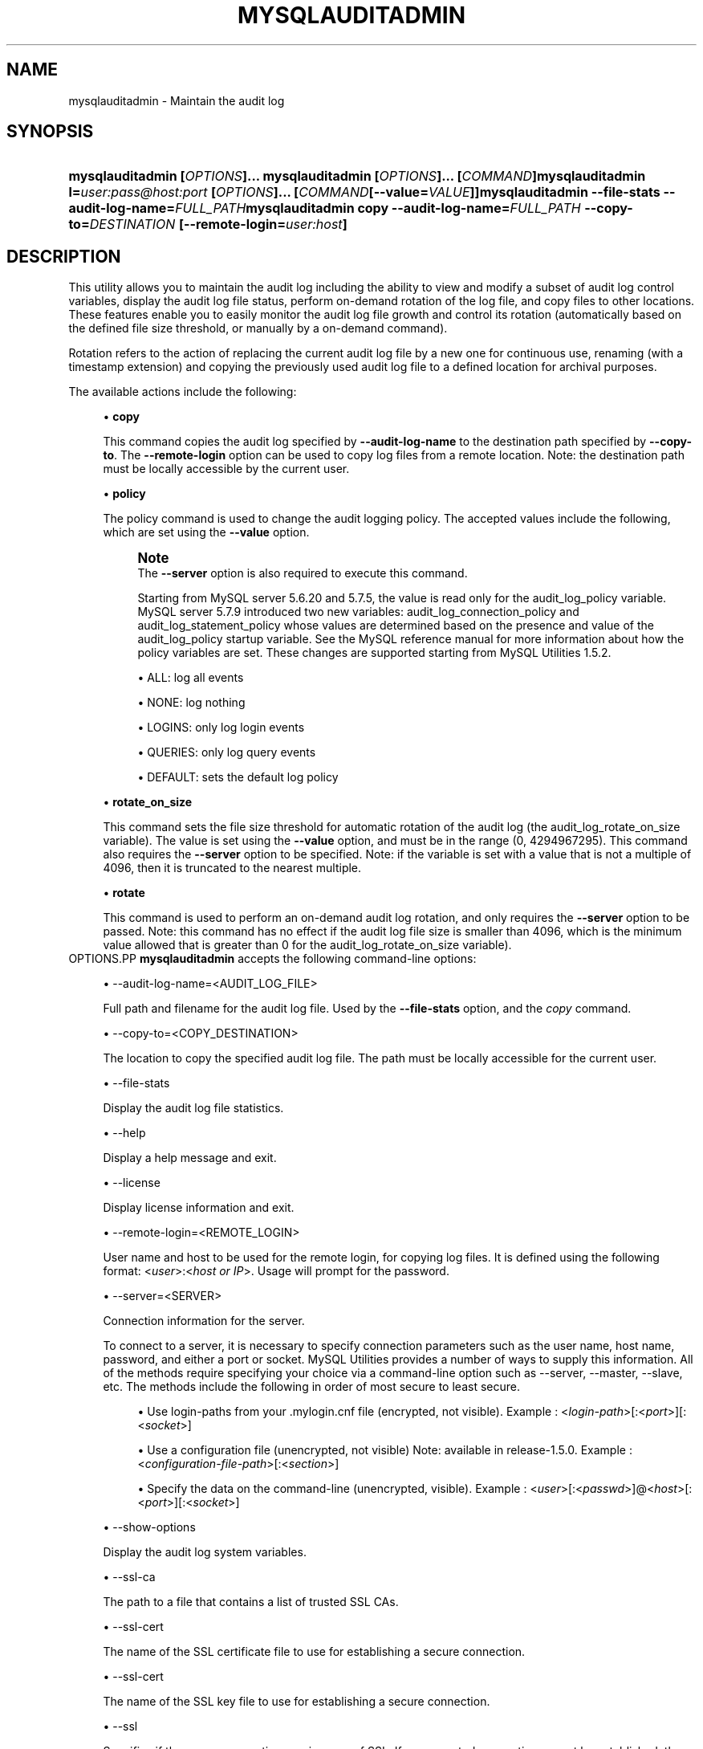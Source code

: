 '\" t
.\"     Title: \fBmysqlauditadmin\fR
.\"    Author: [FIXME: author] [see http://docbook.sf.net/el/author]
.\" Generator: DocBook XSL Stylesheets v1.79.1 <http://docbook.sf.net/>
.\"      Date: 08/01/2016
.\"    Manual: MySQL Utilities
.\"    Source: MySQL 1.6.3
.\"  Language: English
.\"
.TH "\FBMYSQLAUDITADMIN\F" "1" "08/01/2016" "MySQL 1\&.6\&.3" "MySQL Utilities"
.\" -----------------------------------------------------------------
.\" * Define some portability stuff
.\" -----------------------------------------------------------------
.\" ~~~~~~~~~~~~~~~~~~~~~~~~~~~~~~~~~~~~~~~~~~~~~~~~~~~~~~~~~~~~~~~~~
.\" http://bugs.debian.org/507673
.\" http://lists.gnu.org/archive/html/groff/2009-02/msg00013.html
.\" ~~~~~~~~~~~~~~~~~~~~~~~~~~~~~~~~~~~~~~~~~~~~~~~~~~~~~~~~~~~~~~~~~
.ie \n(.g .ds Aq \(aq
.el       .ds Aq '
.\" -----------------------------------------------------------------
.\" * set default formatting
.\" -----------------------------------------------------------------
.\" disable hyphenation
.nh
.\" disable justification (adjust text to left margin only)
.ad l
.\" -----------------------------------------------------------------
.\" * MAIN CONTENT STARTS HERE *
.\" -----------------------------------------------------------------
.SH "NAME"
mysqlauditadmin \- Maintain the audit log
.SH "SYNOPSIS"
.HP \w'\fBmysqlauditadmin\ [\fR\fB\fIOPTIONS\fR\fR\fB]\&.\&.\&.\ \fR\fBmysqlauditadmin\ [\fR\fB\fIOPTIONS\fR\fR\fB]\&.\&.\&.\ [\fR\fB\fICOMMAND\fR\fR\fB]\fR\fBmysqlauditadmin\ l=\fR\fB\fIuser:pass@host:port\fR\fR\fB\ [\fR\fB\fIOPTIONS\fR\fR\fB]\&.\&.\&.\ [\fR\fB\fICOMMAND\fR\fR\fB[\-\-value=\fR\fB\fIVALUE\fR\fR\fB]]\fR\fBmysqlauditadmin\ \-\-file\-stats\ \-\-audit\-log\-name=\fR\fB\fIFULL_PATH\fR\fR\fBmysqlauditadmin\ copy\ \-\-audit\-log\-name=\fR\fB\fIFULL_PATH\fR\fR\fB\ \-\-copy\-to=\fR\fB\fIDESTINATION\fR\fR\fB\ [\-\-remote\-login=\fR\fB\fIuser:host\fR\fR\fB]\fR\ 'u
\fBmysqlauditadmin [\fR\fB\fIOPTIONS\fR\fR\fB]\&.\&.\&. \fR\fBmysqlauditadmin [\fR\fB\fIOPTIONS\fR\fR\fB]\&.\&.\&. [\fR\fB\fICOMMAND\fR\fR\fB]\fR\fBmysqlauditadmin l=\fR\fB\fIuser:pass@host:port\fR\fR\fB [\fR\fB\fIOPTIONS\fR\fR\fB]\&.\&.\&. [\fR\fB\fICOMMAND\fR\fR\fB[\-\-value=\fR\fB\fIVALUE\fR\fR\fB]]\fR\fBmysqlauditadmin \-\-file\-stats \-\-audit\-log\-name=\fR\fB\fIFULL_PATH\fR\fR\fBmysqlauditadmin copy \-\-audit\-log\-name=\fR\fB\fIFULL_PATH\fR\fR\fB \-\-copy\-to=\fR\fB\fIDESTINATION\fR\fR\fB [\-\-remote\-login=\fR\fB\fIuser:host\fR\fR\fB]\fR
.SH "DESCRIPTION"
.PP
This utility allows you to maintain the audit log including the ability to view and modify a subset of audit log control variables, display the audit log file status, perform on\-demand rotation of the log file, and copy files to other locations\&. These features enable you to easily monitor the audit log file growth and control its rotation (automatically based on the defined file size threshold, or manually by a on\-demand command)\&.
.PP
Rotation refers to the action of replacing the current audit log file by a new one for continuous use, renaming (with a timestamp extension) and copying the previously used audit log file to a defined location for archival purposes\&.
.PP
The available actions include the following:
.sp
.RS 4
.ie n \{\
\h'-04'\(bu\h'+03'\c
.\}
.el \{\
.sp -1
.IP \(bu 2.3
.\}
\fBcopy\fR
.sp
This command copies the audit log specified by
\fB\-\-audit\-log\-name\fR
to the destination path specified by
\fB\-\-copy\-to\fR\&. The
\fB\-\-remote\-login\fR
option can be used to copy log files from a remote location\&. Note: the destination path must be locally accessible by the current user\&.
.RE
.sp
.RS 4
.ie n \{\
\h'-04'\(bu\h'+03'\c
.\}
.el \{\
.sp -1
.IP \(bu 2.3
.\}
\fBpolicy\fR
.sp
The policy command is used to change the audit logging policy\&. The accepted values include the following, which are set using the
\fB\-\-value\fR
option\&.
.if n \{\
.sp
.\}
.RS 4
.it 1 an-trap
.nr an-no-space-flag 1
.nr an-break-flag 1
.br
.ps +1
\fBNote\fR
.ps -1
.br
The
\fB\-\-server\fR
option is also required to execute this command\&.
.sp
Starting from MySQL server 5\&.6\&.20 and 5\&.7\&.5, the value is read only for the audit_log_policy variable\&. MySQL server 5\&.7\&.9 introduced two new variables: audit_log_connection_policy and audit_log_statement_policy whose values are determined based on the presence and value of the audit_log_policy startup variable\&. See the MySQL reference manual for more information about how the policy variables are set\&. These changes are supported starting from MySQL Utilities 1\&.5\&.2\&.
.sp .5v
.RE
.sp
.RS 4
.ie n \{\
\h'-04'\(bu\h'+03'\c
.\}
.el \{\
.sp -1
.IP \(bu 2.3
.\}
ALL: log all events
.RE
.sp
.RS 4
.ie n \{\
\h'-04'\(bu\h'+03'\c
.\}
.el \{\
.sp -1
.IP \(bu 2.3
.\}
NONE: log nothing
.RE
.sp
.RS 4
.ie n \{\
\h'-04'\(bu\h'+03'\c
.\}
.el \{\
.sp -1
.IP \(bu 2.3
.\}
LOGINS: only log login events
.RE
.sp
.RS 4
.ie n \{\
\h'-04'\(bu\h'+03'\c
.\}
.el \{\
.sp -1
.IP \(bu 2.3
.\}
QUERIES: only log query events
.RE
.sp
.RS 4
.ie n \{\
\h'-04'\(bu\h'+03'\c
.\}
.el \{\
.sp -1
.IP \(bu 2.3
.\}
DEFAULT: sets the default log policy
.RE
.RE
.sp
.RS 4
.ie n \{\
\h'-04'\(bu\h'+03'\c
.\}
.el \{\
.sp -1
.IP \(bu 2.3
.\}
\fBrotate_on_size\fR
.sp
This command sets the file size threshold for automatic rotation of the audit log (the
audit_log_rotate_on_size
variable)\&. The value is set using the
\fB\-\-value\fR
option, and must be in the range (0, 4294967295)\&. This command also requires the
\fB\-\-server\fR
option to be specified\&. Note: if the variable is set with a value that is not a multiple of 4096, then it is truncated to the nearest multiple\&.
.RE
.sp
.RS 4
.ie n \{\
\h'-04'\(bu\h'+03'\c
.\}
.el \{\
.sp -1
.IP \(bu 2.3
.\}
\fBrotate\fR
.sp
This command is used to perform an on\-demand audit log rotation, and only requires the
\fB\-\-server\fR
option to be passed\&. Note: this command has no effect if the audit log file size is smaller than 4096, which is the minimum value allowed that is greater than 0 for the
audit_log_rotate_on_size
variable)\&.
.RE
OPTIONS.PP
\fBmysqlauditadmin\fR
accepts the following command\-line options:
.sp
.RS 4
.ie n \{\
\h'-04'\(bu\h'+03'\c
.\}
.el \{\
.sp -1
.IP \(bu 2.3
.\}
\-\-audit\-log\-name=<AUDIT_LOG_FILE>
.sp
Full path and filename for the audit log file\&. Used by the
\fB\-\-file\-stats\fR
option, and the
\fIcopy\fR
command\&.
.RE
.sp
.RS 4
.ie n \{\
\h'-04'\(bu\h'+03'\c
.\}
.el \{\
.sp -1
.IP \(bu 2.3
.\}
\-\-copy\-to=<COPY_DESTINATION>
.sp
The location to copy the specified audit log file\&. The path must be locally accessible for the current user\&.
.RE
.sp
.RS 4
.ie n \{\
\h'-04'\(bu\h'+03'\c
.\}
.el \{\
.sp -1
.IP \(bu 2.3
.\}
\-\-file\-stats
.sp
Display the audit log file statistics\&.
.RE
.sp
.RS 4
.ie n \{\
\h'-04'\(bu\h'+03'\c
.\}
.el \{\
.sp -1
.IP \(bu 2.3
.\}
\-\-help
.sp
Display a help message and exit\&.
.RE
.sp
.RS 4
.ie n \{\
\h'-04'\(bu\h'+03'\c
.\}
.el \{\
.sp -1
.IP \(bu 2.3
.\}
\-\-license
.sp
Display license information and exit\&.
.RE
.sp
.RS 4
.ie n \{\
\h'-04'\(bu\h'+03'\c
.\}
.el \{\
.sp -1
.IP \(bu 2.3
.\}
\-\-remote\-login=<REMOTE_LOGIN>
.sp
User name and host to be used for the remote login, for copying log files\&. It is defined using the following format: <\fIuser\fR>:<\fIhost or IP\fR>\&. Usage will prompt for the password\&.
.RE
.sp
.RS 4
.ie n \{\
\h'-04'\(bu\h'+03'\c
.\}
.el \{\
.sp -1
.IP \(bu 2.3
.\}
\-\-server=<SERVER>
.sp
Connection information for the server\&.
.sp
To connect to a server, it is necessary to specify connection parameters such as the user name, host name, password, and either a port or socket\&. MySQL Utilities provides a number of ways to supply this information\&. All of the methods require specifying your choice via a command\-line option such as \-\-server, \-\-master, \-\-slave, etc\&. The methods include the following in order of most secure to least secure\&.
.sp
.RS 4
.ie n \{\
\h'-04'\(bu\h'+03'\c
.\}
.el \{\
.sp -1
.IP \(bu 2.3
.\}
Use login\-paths from your
\&.mylogin\&.cnf
file (encrypted, not visible)\&. Example : <\fIlogin\-path\fR>[:<\fIport\fR>][:<\fIsocket\fR>]
.RE
.sp
.RS 4
.ie n \{\
\h'-04'\(bu\h'+03'\c
.\}
.el \{\
.sp -1
.IP \(bu 2.3
.\}
Use a configuration file (unencrypted, not visible) Note: available in release\-1\&.5\&.0\&. Example : <\fIconfiguration\-file\-path\fR>[:<\fIsection\fR>]
.RE
.sp
.RS 4
.ie n \{\
\h'-04'\(bu\h'+03'\c
.\}
.el \{\
.sp -1
.IP \(bu 2.3
.\}
Specify the data on the command\-line (unencrypted, visible)\&. Example : <\fIuser\fR>[:<\fIpasswd\fR>]@<\fIhost\fR>[:<\fIport\fR>][:<\fIsocket\fR>]
.RE
.sp
.RE
.sp
.RS 4
.ie n \{\
\h'-04'\(bu\h'+03'\c
.\}
.el \{\
.sp -1
.IP \(bu 2.3
.\}
\-\-show\-options
.sp
Display the audit log system variables\&.
.RE
.sp
.RS 4
.ie n \{\
\h'-04'\(bu\h'+03'\c
.\}
.el \{\
.sp -1
.IP \(bu 2.3
.\}
\-\-ssl\-ca
.sp
The path to a file that contains a list of trusted SSL CAs\&.
.RE
.sp
.RS 4
.ie n \{\
\h'-04'\(bu\h'+03'\c
.\}
.el \{\
.sp -1
.IP \(bu 2.3
.\}
\-\-ssl\-cert
.sp
The name of the SSL certificate file to use for establishing a secure connection\&.
.RE
.sp
.RS 4
.ie n \{\
\h'-04'\(bu\h'+03'\c
.\}
.el \{\
.sp -1
.IP \(bu 2.3
.\}
\-\-ssl\-cert
.sp
The name of the SSL key file to use for establishing a secure connection\&.
.RE
.sp
.RS 4
.ie n \{\
\h'-04'\(bu\h'+03'\c
.\}
.el \{\
.sp -1
.IP \(bu 2.3
.\}
\-\-ssl
.sp
Specifies if the server connection requires use of SSL\&. If an encrypted connection cannot be established, the connection attempt fails\&. Default setting is 0 (SSL not required)\&.
.RE
.sp
.RS 4
.ie n \{\
\h'-04'\(bu\h'+03'\c
.\}
.el \{\
.sp -1
.IP \(bu 2.3
.\}
\-\-value=<VALUE>
.sp
Value used to set variables based on the specified commands, such as
\fIpolicy\fR
and
\fIrotate_on_size\fR\&.
.RE
.sp
.RS 4
.ie n \{\
\h'-04'\(bu\h'+03'\c
.\}
.el \{\
.sp -1
.IP \(bu 2.3
.\}
\-\-verbose, \-v
.sp
Specify how much information to display\&. Use this option multiple times to increase the amount of information\&. For example,
\fB\-v\fR
= verbose,
\fB\-vv\fR
= more verbose,
\fB\-vvv\fR
= debug\&.
.RE
.sp
.RS 4
.ie n \{\
\h'-04'\(bu\h'+03'\c
.\}
.el \{\
.sp -1
.IP \(bu 2.3
.\}
\-\-version
.sp
Display version information and exit\&.
.RE
NOTES.PP
This utility can only be applied to servers with the audit log plugin enabled\&. And the audit log plugin is available as of MySQL Server versions 5\&.5\&.28 and 5\&.6\&.10\&.
.PP
This utility requires Python version 2\&.6 or higher, but does not support Python 3\&.
.PP
The path to the MySQL client tools should be included in the
PATH
environment variable in order to use the authentication mechanism with login\-paths\&. This will allow the utility to use the
my_print_defaults
tools, which is required to read the login\-path values from the login configuration file (\&.mylogin\&.cnf)\&. This feature exists as of MySQL Server 5\&.6\&.6, see
\m[blue]\fB\fBmysql_config_editor\fR \(em MySQL Configuration Utility\fR\m[]\&\s-2\u[1]\d\s+2\&.
.PP
Changes to MySQL Enterprise Audit are not documented here, so your output might be different than the examples shown\&. For example, a new (or removed) MySQL Enterprise Audit option might affect the output\&.
LIMITATIONS.PP
The
\fB\-\-remote\-login\fR
option is not supported on Microsoft Windows platforms\&. For Microsoft Windows, use
UNC
paths and perform a local copy operation, omitting the
\fB \-\-remote\-login\fR
option\&.
EXAMPLES.PP
To display the audit log system variables, run the following command:
.sp
.if n \{\
.RS 4
.\}
.nf
shell> \fBmysqlauditadmin \-\-show\-options \-\-server=root@localhost:3310\fR
#
# Showing options after command\&.
#
# Audit Log Variables and Options
#
+\-\-\-\-\-\-\-\-\-\-\-\-\-\-\-\-\-\-\-\-\-\-\-\-\-\-\-\-\-\-+\-\-\-\-\-\-\-\-\-\-\-\-\-\-\-+
| Variable_name                | Value         |
+\-\-\-\-\-\-\-\-\-\-\-\-\-\-\-\-\-\-\-\-\-\-\-\-\-\-\-\-\-\-+\-\-\-\-\-\-\-\-\-\-\-\-\-\-\-+
| audit_log_buffer_size        | 1048576       |
| audit_log_connection_policy  | NONE          |
| audit_log_current_session    | ON            |
| audit_log_exclude_accounts   |               |
| audit_log_file               | audit\&.log     |
| audit_log_flush              | OFF           |
| audit_log_format             | OLD           |
| audit_log_include_accounts   |               |
| audit_log_policy             | ALL           |
| audit_log_rotate_on_size     | 0             |
| audit_log_statement_policy   | ALL           |
| audit_log_strategy           | ASYNCHRONOUS  |
+\-\-\-\-\-\-\-\-\-\-\-\-\-\-\-\-\-\-\-\-\-\-\-\-\-\-\-\-\-\-+\-\-\-\-\-\-\-\-\-\-\-\-\-\-\-+
.fi
.if n \{\
.RE
.\}
.PP
To perform a (manual) rotation of the audit log file, use the following command:
.sp
.if n \{\
.RS 4
.\}
.nf
shell> \fBmysqlauditadmin \-\-server=root@localhost:3310 rotate\fR
#
# Executing ROTATE command\&.
#
.fi
.if n \{\
.RE
.\}
.PP
To display the audit log file statistics, run the following command:
.sp
.if n \{\
.RS 4
.\}
.nf
shell> mysqlauditadmin \-\-file\-stats \-\-audit\-log\-name=\&.\&./SERVER/data/audit\&.log
  +\-\-\-\-\-\-\-\-\-\-\-\-\-\-\-\-\-\-\-\-\-\-\-\-\-\-\-\-\-\-+\-\-\-\-\-\-\-\-+\-\-\-\-\-\-\-\-\-\-\-\-\-\-\-\-\-\-\-\-\-\-\-\-\-\-\-+\-\-\-\-\-\-\-\-\-\-\-\-\-\-\-\-\-\-\-\-\-\-\-\-\-\-\-+
  | File                         | Size   | Created                   | Last Modified             |
  +\-\-\-\-\-\-\-\-\-\-\-\-\-\-\-\-\-\-\-\-\-\-\-\-\-\-\-\-\-\-+\-\-\-\-\-\-\-\-+\-\-\-\-\-\-\-\-\-\-\-\-\-\-\-\-\-\-\-\-\-\-\-\-\-\-\-+\-\-\-\-\-\-\-\-\-\-\-\-\-\-\-\-\-\-\-\-\-\-\-\-\-\-\-+
  | audit\&.log                    | 3258   | Wed Sep 26 11:07:43 2012  | Wed Sep 26 11:07:43 2012  |
  | audit\&.log\&.13486539046497235  | 47317  | Wed Sep 26 11:05:04 2012  | Wed Sep 26 11:05:04 2012  |
  +\-\-\-\-\-\-\-\-\-\-\-\-\-\-\-\-\-\-\-\-\-\-\-\-\-\-\-\-\-\-+\-\-\-\-\-\-\-\-+\-\-\-\-\-\-\-\-\-\-\-\-\-\-\-\-\-\-\-\-\-\-\-\-\-\-\-+\-\-\-\-\-\-\-\-\-\-\-\-\-\-\-\-\-\-\-\-\-\-\-\-\-\-\-+
.fi
.if n \{\
.RE
.\}
.PP
To change the audit log policy to log only query events, and show the system variables before and after the execution of the
\fIpolicy\fR
command, use the following command:
.sp
.if n \{\
.RS 4
.\}
.nf
shell> \fBmysqlauditadmin \-\-show\-options \-\-server=root@localhost:3310 policy \e
       \-\-value=QUERIES\fR
#
# Showing options before command\&.
#
# Audit Log Variables and Options
#
+\-\-\-\-\-\-\-\-\-\-\-\-\-\-\-\-\-\-\-\-\-\-\-\-\-\-\-\-\-\-+\-\-\-\-\-\-\-\-\-\-\-\-\-\-\-+
| Variable_name                | Value         |
+\-\-\-\-\-\-\-\-\-\-\-\-\-\-\-\-\-\-\-\-\-\-\-\-\-\-\-\-\-\-+\-\-\-\-\-\-\-\-\-\-\-\-\-\-\-+
| audit_log_buffer_size        | 1048576       |
| audit_log_connection_policy  | ALL           |
| audit_log_current_session    | ON            |
| audit_log_exclude_accounts   |               |
| audit_log_file               | audit\&.log     |
| audit_log_flush              | OFF           |
| audit_log_format             | OLD           |
| audit_log_include_accounts   |               |
| audit_log_policy             | ALL           |
| audit_log_rotate_on_size     | 0             |
| audit_log_statement_policy   | ALL           |
| audit_log_strategy           | ASYNCHRONOUS  |
+\-\-\-\-\-\-\-\-\-\-\-\-\-\-\-\-\-\-\-\-\-\-\-\-\-\-\-\-\-\-+\-\-\-\-\-\-\-\-\-\-\-\-\-\-\-+
#
# Executing POLICY command\&.
#
#
# Showing options after command\&.
#
# Audit Log Variables and Options
#
+\-\-\-\-\-\-\-\-\-\-\-\-\-\-\-\-\-\-\-\-\-\-\-\-\-\-\-\-\-\-+\-\-\-\-\-\-\-\-\-\-\-\-\-\-\-+
| Variable_name                | Value         |
+\-\-\-\-\-\-\-\-\-\-\-\-\-\-\-\-\-\-\-\-\-\-\-\-\-\-\-\-\-\-+\-\-\-\-\-\-\-\-\-\-\-\-\-\-\-+
| audit_log_buffer_size        | 1048576       |
| audit_log_connection_policy  | NONE          |
| audit_log_current_session    | ON            |
| audit_log_exclude_accounts   |               |
| audit_log_file               | audit\&.log     |
| audit_log_flush              | OFF           |
| audit_log_format             | OLD           |
| audit_log_include_accounts   |               |
| audit_log_policy             | ALL           |
| audit_log_rotate_on_size     | 0             |
| audit_log_statement_policy   | ALL           |
| audit_log_strategy           | ASYNCHRONOUS  |
+\-\-\-\-\-\-\-\-\-\-\-\-\-\-\-\-\-\-\-\-\-\-\-\-\-\-\-\-\-\-+\-\-\-\-\-\-\-\-\-\-\-\-\-\-\-+
.fi
.if n \{\
.RE
.\}
.PP
To change the audit log automatic file rotation size (audit_log_rotate_on_size) to 32535, and show the system variables before and after the execution of the
rotate_on_size
command, use the following command\&. (Notice that the value set is actually 28672 because the specified
rotate_on_size
value is truncated to a multiple of 4096):
.sp
.if n \{\
.RS 4
.\}
.nf
shell> \fBmysqlauditadmin \-\-show\-options \-\-server=root@localhost:3310 rotate_on_size \e
       \-\-value=32535\fR
#
# Showing options before command\&.
#
# Audit Log Variables and Options
#
+\-\-\-\-\-\-\-\-\-\-\-\-\-\-\-\-\-\-\-\-\-\-\-\-\-\-\-\-\-\-+\-\-\-\-\-\-\-\-\-\-\-\-\-\-\-+
| Variable_name                | Value         |
+\-\-\-\-\-\-\-\-\-\-\-\-\-\-\-\-\-\-\-\-\-\-\-\-\-\-\-\-\-\-+\-\-\-\-\-\-\-\-\-\-\-\-\-\-\-+
| audit_log_buffer_size        | 1048576       |
| audit_log_connection_policy  | ALL           |
| audit_log_current_session    | ON            |
| audit_log_exclude_accounts   |               |
| audit_log_file               | audit\&.log     |
| audit_log_flush              | OFF           |
| audit_log_format             | OLD           |
| audit_log_include_accounts   |               |
| audit_log_policy             | ALL           |
| audit_log_rotate_on_size     | 0             |
| audit_log_statement_policy   | ALL           |
| audit_log_strategy           | ASYNCHRONOUS  |
+\-\-\-\-\-\-\-\-\-\-\-\-\-\-\-\-\-\-\-\-\-\-\-\-\-\-\-\-\-\-+\-\-\-\-\-\-\-\-\-\-\-\-\-\-\-+
#
# Executing POLICY command\&.
#
#
# Showing options after command\&.
#
# Audit Log Variables and Options
#
+\-\-\-\-\-\-\-\-\-\-\-\-\-\-\-\-\-\-\-\-\-\-\-\-\-\-\-\-\-\-+\-\-\-\-\-\-\-\-\-\-\-\-\-\-\-+
| Variable_name                | Value         |
+\-\-\-\-\-\-\-\-\-\-\-\-\-\-\-\-\-\-\-\-\-\-\-\-\-\-\-\-\-\-+\-\-\-\-\-\-\-\-\-\-\-\-\-\-\-+
| audit_log_buffer_size        | 1048576       |
| audit_log_connection_policy  | NONE          |
| audit_log_current_session    | ON            |
| audit_log_exclude_accounts   |               |
| audit_log_file               | audit\&.log     |
| audit_log_flush              | OFF           |
| audit_log_format             | OLD           |
| audit_log_include_accounts   |               |
| audit_log_policy             | ALL           |
| audit_log_rotate_on_size     | 28672         |
| audit_log_statement_policy   | ALL           |
| audit_log_strategy           | ASYNCHRONOUS  |
+\-\-\-\-\-\-\-\-\-\-\-\-\-\-\-\-\-\-\-\-\-\-\-\-\-\-\-\-\-\-+\-\-\-\-\-\-\-\-\-\-\-\-\-\-\-+
.fi
.if n \{\
.RE
.\}
.PP
To perform a copy of a audit log file to another location, use the following command:
.sp
.if n \{\
.RS 4
.\}
.nf
shell> \fBmysqlauditadmin \-\-audit\-log\-name=\&.\&./SERVER/data/audit\&.log\&.13486539046497235 \e
       copy \-\-copy\-to=/BACKUP/Audit_Logs\fR
.fi
.if n \{\
.RE
.\}
.PP
To copy a audit log file from a remote server/location to the current location (user password will be prompted), use the following command:
.sp
.if n \{\
.RS 4
.\}
.nf
shell> \fBmysqlauditadmin \-\-audit\-log\-name=audit\&.log\&.13486539046497235 \e
       copy \-\-remote\-login=user:host \-\-copy\-to=\&.\fR
.fi
.if n \{\
.RE
.\}
.sp
PERMISSIONS REQUIRED.PP
The user must have permissions to read the audit log file(s) on disk and write the file(s) to the remote location\&.
.SH "COPYRIGHT"
.br
.PP
Copyright \(co 2006, 2016, Oracle and/or its affiliates. All rights reserved.
.PP
This documentation is free software; you can redistribute it and/or modify it only under the terms of the GNU General Public License as published by the Free Software Foundation; version 2 of the License.
.PP
This documentation is distributed in the hope that it will be useful, but WITHOUT ANY WARRANTY; without even the implied warranty of MERCHANTABILITY or FITNESS FOR A PARTICULAR PURPOSE. See the GNU General Public License for more details.
.PP
You should have received a copy of the GNU General Public License along with the program; if not, write to the Free Software Foundation, Inc., 51 Franklin Street, Fifth Floor, Boston, MA 02110-1301 USA or see http://www.gnu.org/licenses/.
.sp
.SH "NOTES"
.IP " 1." 4
\fBmysql_config_editor\fR \(em MySQL Configuration Utility
.RS 4
\%http://dev.mysql.com/doc/refman/5.7/en/mysql-config-editor.html
.RE
.SH "SEE ALSO"
For more information, please refer to the MySQL Utilities and Fabric
documentation, which is available online at
http://dev.mysql.com/doc/index-utils-fabric.html
.SH AUTHOR
Oracle Corporation (http://dev.mysql.com/).
